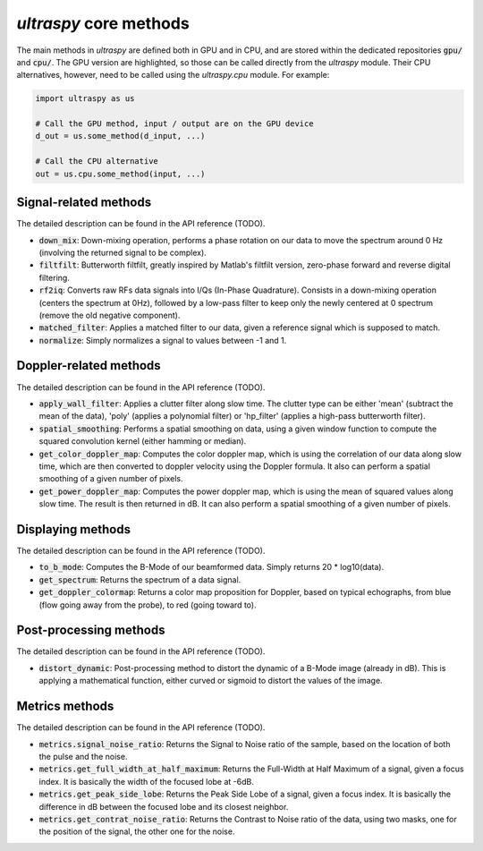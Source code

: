 .. _common_methods:

`ultraspy` core methods
=======================
The main methods in `ultraspy` are defined both in GPU and in CPU, and are
stored within the dedicated repositories :code:`gpu/` and :code:`cpu/`. The GPU
version are highlighted, so those can be called directly from the `ultraspy`
module. Their CPU alternatives, however, need to be called using the
`ultraspy.cpu` module. For example:

.. code-block:: python

    import ultraspy as us

    # Call the GPU method, input / output are on the GPU device
    d_out = us.some_method(d_input, ...)

    # Call the CPU alternative
    out = us.cpu.some_method(input, ...)


Signal-related methods
----------------------
The detailed description can be found in the API reference (TODO).

* :code:`down_mix`: Down-mixing operation, performs a phase rotation on our
  data to move the spectrum around 0 Hz (involving the returned signal to be
  complex).

* :code:`filtfilt`: Butterworth filtfilt, greatly inspired by Matlab's filtfilt
  version, zero-phase forward and reverse digital filtering.

* :code:`rf2iq`: Converts raw RFs data signals into I/Qs (In-Phase Quadrature).
  Consists in a down-mixing operation (centers the spectrum at 0Hz), followed
  by a low-pass filter to keep only the newly centered at 0 spectrum (remove
  the old negative component).

* :code:`matched_filter`: Applies a matched filter to our data, given a
  reference signal which is supposed to match.

* :code:`normalize`: Simply normalizes a signal to values between -1 and 1.


Doppler-related methods
-----------------------
The detailed description can be found in the API reference (TODO).

* :code:`apply_wall_filter`: Applies a clutter filter along slow time. The
  clutter type can be either 'mean' (subtract the mean of the data), 'poly'
  (applies a polynomial filter) or 'hp_filter' (applies a high-pass butterworth
  filter).

* :code:`spatial_smoothing`: Performs a spatial smoothing on data, using a
  given window function to compute the squared convolution kernel (either
  hamming or median).

* :code:`get_color_doppler_map`: Computes the color doppler map, which is using
  the correlation of our data along slow time, which are then converted to
  doppler velocity using the Doppler formula. It also can perform a spatial
  smoothing of a given number of pixels.

* :code:`get_power_doppler_map`: Computes the power doppler map, which is using
  the mean of squared values along slow time. The result is then returned in
  dB. It can also perform a spatial smoothing of a given number of pixels.


Displaying methods
------------------
The detailed description can be found in the API reference (TODO).

* :code:`to_b_mode`: Computes the B-Mode of our beamformed data. Simply returns
  20 * log10(data).

* :code:`get_spectrum`: Returns the spectrum of a data signal.

* :code:`get_doppler_colormap`: Returns a color map proposition for Doppler,
  based on typical echographs, from blue (flow going away from the probe), to
  red (going toward to).


Post-processing methods
-----------------------
The detailed description can be found in the API reference (TODO).

* :code:`distort_dynamic`: Post-processing method to distort the dynamic of a
  B-Mode image (already in dB). This is applying a mathematical function,
  either curved or sigmoid to distort the values of the image.


Metrics methods
---------------
The detailed description can be found in the API reference (TODO).

* :code:`metrics.signal_noise_ratio`: Returns the Signal to Noise ratio of the
  sample, based on the location of both the pulse and the noise.

* :code:`metrics.get_full_width_at_half_maximum`: Returns the Full-Width at
  Half Maximum of a signal, given a focus index. It is basically the width of
  the focused lobe at -6dB.

* :code:`metrics.get_peak_side_lobe`: Returns the Peak Side Lobe of a signal,
  given a focus index. It is basically the difference in dB between the focused
  lobe and its closest neighbor.

* :code:`metrics.get_contrat_noise_ratio`: Returns the Contrast to Noise ratio
  of the data, using two masks, one for the position of the signal, the other
  one for the noise.
